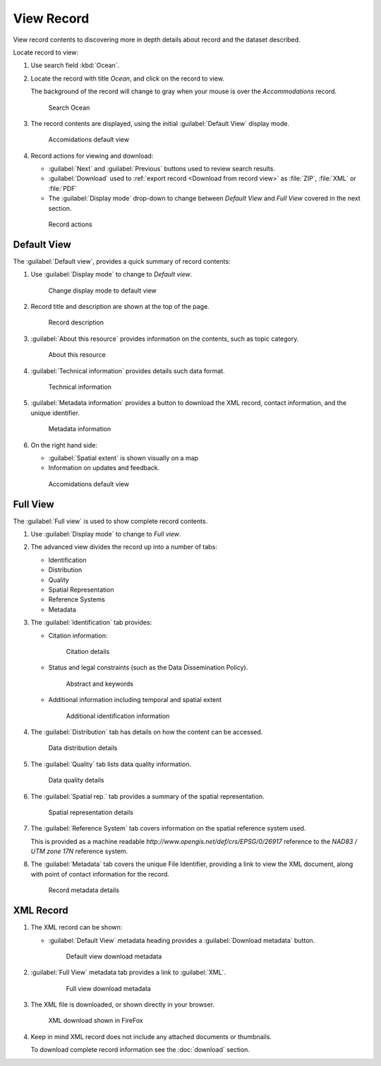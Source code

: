 View Record
===========

View record contents to discovering more in depth details about record and the dataset described.

Locate record to view:

#. Use search field :kbd:`Ocean`.

#. Locate the record with title `Ocean`, and click on the record to view.

   The background of the record will change to gray when your mouse is over the `Accommodations` record.

   .. figure:: img/search_ocean.png
      
      Search Ocean


#. The record contents are displayed, using the initial :guilabel:`Default View` display mode.

   .. figure:: img/record_default_view.png
      
      Accomidations default view

#. Record actions for viewing and download:

   * :guilabel:`Next` and :guilabel:`Previous` buttons used to review search results.
   * :guilabel:`Download` used to :ref:`export record <Download from record view>` as :file:`ZIP`, :file:`XML` or :file:`PDF` 
   * The :guilabel:`Display mode` drop-down to change between `Default View` and `Full View` covered in the next section.

   .. figure:: img/record_navigation.png
      
      Record actions

Default View
------------

The :guilabel:`Default view`, provides a quick summary of record contents:

#. Use :guilabel:`Display mode` to change to `Default view`.
   
   .. figure:: img/default_view.png
      
      Change display mode to default view
      
#. Record title and description are shown at the top of the page.
    
   .. figure:: img/description.png
      
      Record description
      
#. :guilabel:`About this resource` provides information on the contents, such as topic category.

   .. figure:: img/about.png
      
      About this resource
      
#. :guilabel:`Technical information` provides details such data format.

   .. figure:: img/technical.png
      
      Technical information
      
#. :guilabel:`Metadata information` provides a button to download the XML record, contact information, and the unique identifier.

   .. figure:: img/default_metadata.png
      
      Metadata information
     
#. On the right hand side:
   
   * :guilabel:`Spatial extent` is shown visually on a map
   * Information on updates and feedback.
   
   .. figure:: img/record_default_view.png
     
      Accomidations default view

Full View
---------

The :guilabel:`Full view` is used to show complete record contents.

#. Use :guilabel:`Display mode` to change to `Full view`.
   
   .. img/full_view.png
      
      Change display mode to full view
      

#. The advanced view divides the record up into a number of tabs:
   
   * Identification
   * Distribution
   * Quality
   * Spatial Representation
   * Reference Systems
   * Metadata
   
#. The :guilabel:`Identification` tab provides:
   
   * Citation information:
   
     .. figure:: img/citation.png
      
       Citation details
       
   * Status and legal constraints (such as the Data Dissemination Policy).
   
     .. figure:: img/abstract.png
        
        Abstract and keywords
        
   * Additional information including temporal and spatial extent
   
     .. figure:: img/additional.png
        
        Additional identification information

#. The :guilabel:`Distribution` tab has details on how the content can be accessed.
   
   .. figure:: img/data_distribution.png
      
      Data distribution details

#. The :guilabel:`Quality` tab lists data quality information.

   .. figure:: img/quality.png
      
      Data quality details

#. The :guilabel:`Spatial rep.` tab provides a summary of the spatial representation.

   .. figure:: img/spatial_representation.png
      
      Spatial representation details
      
#. The :guilabel:`Reference System` tab covers information on the spatial reference system used.
   
   This is provided as a machine readable `http://www.opengis.net/def/crs/EPSG/0/26917` reference to the `NAD83 / UTM zone 17N` reference system.
   
#. The :guilabel:`Metadata` tab covers the unique File Identifier, providing a link to view the XML document, along with point of contact information for the record.

   .. figure:: img/metadata.png
      
      Record metadata details

XML Record
----------

#. The XML record can be shown:
   
   * :guilabel:`Default View` metadata heading provides a :guilabel:`Download metadata` button.
     
     .. figure:: img/default_download_metadata.png
        
        Default view download metadata
        
#. :guilabel:`Full View` metadata tab provides a link to :guilabel:`XML`.

    .. figure:: img/full_download_metadata.png
       
       Full view download metadata
       
#. The XML file is downloaded, or shown directly in your browser.
   
   .. figure:: img/record-xml.png
      
      XML download shown in FireFox

#. Keep in mind XML record does not include any attached documents or thumbnails.
   
   To download complete record information see the :doc:`download` section.